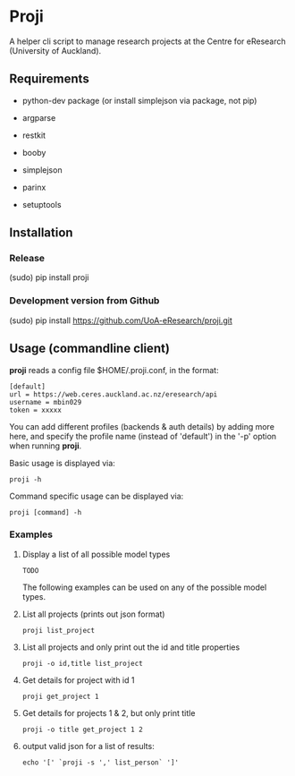 * Proji

A helper cli script to manage research projects at the Centre for eResearch (University of Auckland).

** Requirements

 - python-dev package (or install simplejson via package, not pip)

 - argparse
 - restkit
 - booby
 - simplejson
 - parinx
 - setuptools

** Installation

*** Release

    (sudo) pip install proji

*** Development version from Github

		(sudo) pip install https://github.com/UoA-eResearch/proji.git

** Usage (commandline client)

*proji* reads a config file $HOME/.proji.conf, in the format:

#+BEGIN_EXAMPLE
[default]
url = https://web.ceres.auckland.ac.nz/eresearch/api
username = mbin029
token = xxxxx
#+END_EXAMPLE


You can add different profiles (backends & auth details) by adding more here, and specify the profile name (instead of 'default') in the '-p' option when running *proji*.

Basic usage is displayed via:

    : proji -h

Command specific usage can be displayed via:

    : proji [command] -h


*** Examples

**** Display a list of all possible model types
    : TODO

The following examples can be used on any of the possible model types.

**** List all projects (prints out json format)
    : proji list_project

**** List all projects and only print out the id and title properties
    : proji -o id,title list_project

**** Get details for project with id 1
    : proji get_project 1

**** Get details for projects 1 & 2, but only print title
    : proji -o title get_project 1 2

**** output valid json for a list of results:

    : echo '[' `proji -s ',' list_person` ']'
